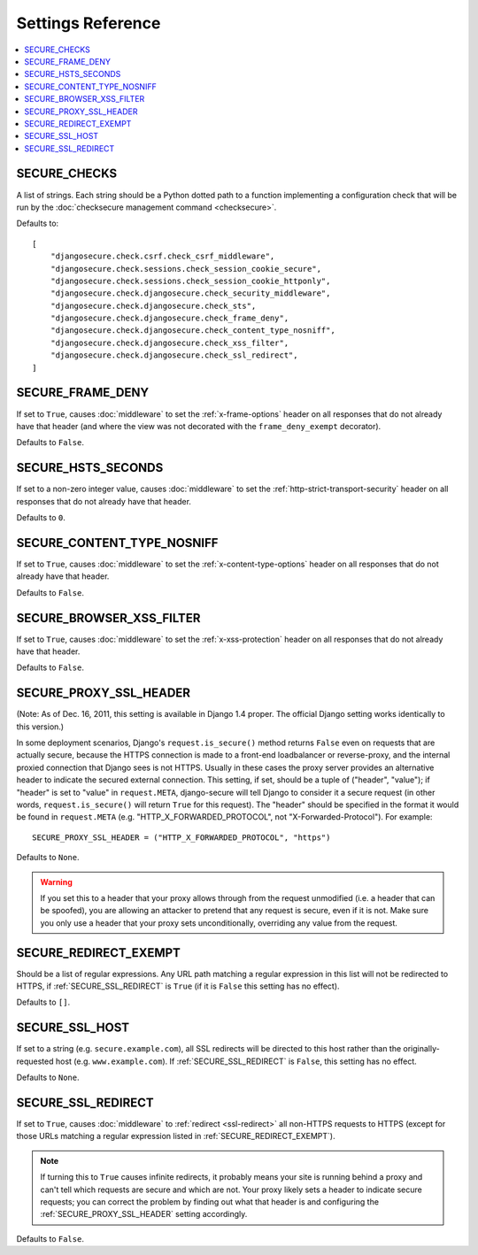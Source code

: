 Settings Reference
==================

.. contents:: :local:

.. _SECURE_CHECKS:

SECURE_CHECKS
-------------

A list of strings. Each string should be a Python dotted path to a function
implementing a configuration check that will be run by the :doc:`checksecure
management command <checksecure>`.

Defaults to::

    [
        "djangosecure.check.csrf.check_csrf_middleware",
        "djangosecure.check.sessions.check_session_cookie_secure",
        "djangosecure.check.sessions.check_session_cookie_httponly",
        "djangosecure.check.djangosecure.check_security_middleware",
        "djangosecure.check.djangosecure.check_sts",
        "djangosecure.check.djangosecure.check_frame_deny",
        "djangosecure.check.djangosecure.check_content_type_nosniff",
        "djangosecure.check.djangosecure.check_xss_filter",
        "djangosecure.check.djangosecure.check_ssl_redirect",
    ]

.. _SECURE_FRAME_DENY:

SECURE_FRAME_DENY
-----------------

If set to ``True``, causes :doc:`middleware` to set the :ref:`x-frame-options`
header on all responses that do not already have that header (and where the
view was not decorated with the ``frame_deny_exempt`` decorator).

Defaults to ``False``.

.. _SECURE_HSTS_SECONDS:

SECURE_HSTS_SECONDS
-------------------

If set to a non-zero integer value, causes :doc:`middleware` to set the
:ref:`http-strict-transport-security` header on all responses that do not
already have that header.

Defaults to ``0``.

.. _SECURE_CONTENT_TYPE_NOSNIFF:

SECURE_CONTENT_TYPE_NOSNIFF
---------------------------

If set to ``True``, causes :doc:`middleware` to set the
:ref:`x-content-type-options` header on all responses that do not already
have that header.

Defaults to ``False``.

.. _SECURE_BROWSER_XSS_FILTER:

SECURE_BROWSER_XSS_FILTER
-----------------

If set to ``True``, causes :doc:`middleware` to set the
:ref:`x-xss-protection` header on all responses that do not already
have that header.

Defaults to ``False``.

.. _SECURE_PROXY_SSL_HEADER:

SECURE_PROXY_SSL_HEADER
-----------------------

(Note: As of Dec. 16, 2011, this setting is available in Django 1.4 proper.
The official Django setting works identically to this version.)

In some deployment scenarios, Django's ``request.is_secure()`` method returns
``False`` even on requests that are actually secure, because the HTTPS
connection is made to a front-end loadbalancer or reverse-proxy, and the
internal proxied connection that Django sees is not HTTPS. Usually in these
cases the proxy server provides an alternative header to indicate the secured
external connection. This setting, if set, should be a tuple of ("header",
"value"); if "header" is set to "value" in ``request.META``, django-secure will
tell Django to consider it a secure request (in other words,
``request.is_secure()`` will return ``True`` for this request). The "header"
should be specified in the format it would be found in ``request.META``
(e.g. "HTTP_X_FORWARDED_PROTOCOL", not "X-Forwarded-Protocol"). For example::

    SECURE_PROXY_SSL_HEADER = ("HTTP_X_FORWARDED_PROTOCOL", "https")

Defaults to ``None``.

.. warning::

   If you set this to a header that your proxy allows through from the request
   unmodified (i.e. a header that can be spoofed), you are allowing an attacker
   to pretend that any request is secure, even if it is not. Make sure you only
   use a header that your proxy sets unconditionally, overriding any value from
   the request.

.. _SECURE_REDIRECT_EXEMPT:

SECURE_REDIRECT_EXEMPT
----------------------

Should be a list of regular expressions. Any URL path matching a regular
expression in this list will not be redirected to HTTPS, if
:ref:`SECURE_SSL_REDIRECT` is ``True`` (if it is ``False`` this setting has no
effect).

Defaults to ``[]``.

.. _SECURE_SSL_HOST:

SECURE_SSL_HOST
---------------

If set to a string (e.g. ``secure.example.com``), all SSL redirects will be
directed to this host rather than the originally-requested host
(e.g. ``www.example.com``). If :ref:`SECURE_SSL_REDIRECT` is ``False``, this
setting has no effect.

Defaults to ``None``.

.. _SECURE_SSL_REDIRECT:

SECURE_SSL_REDIRECT
-------------------

If set to ``True``, causes :doc:`middleware` to :ref:`redirect <ssl-redirect>`
all non-HTTPS requests to HTTPS (except for those URLs matching a regular
expression listed in :ref:`SECURE_REDIRECT_EXEMPT`).

.. note::

   If turning this to ``True`` causes infinite redirects, it probably means
   your site is running behind a proxy and can't tell which requests are secure
   and which are not. Your proxy likely sets a header to indicate secure
   requests; you can correct the problem by finding out what that header is and
   configuring the :ref:`SECURE_PROXY_SSL_HEADER` setting accordingly.

Defaults to ``False``.
